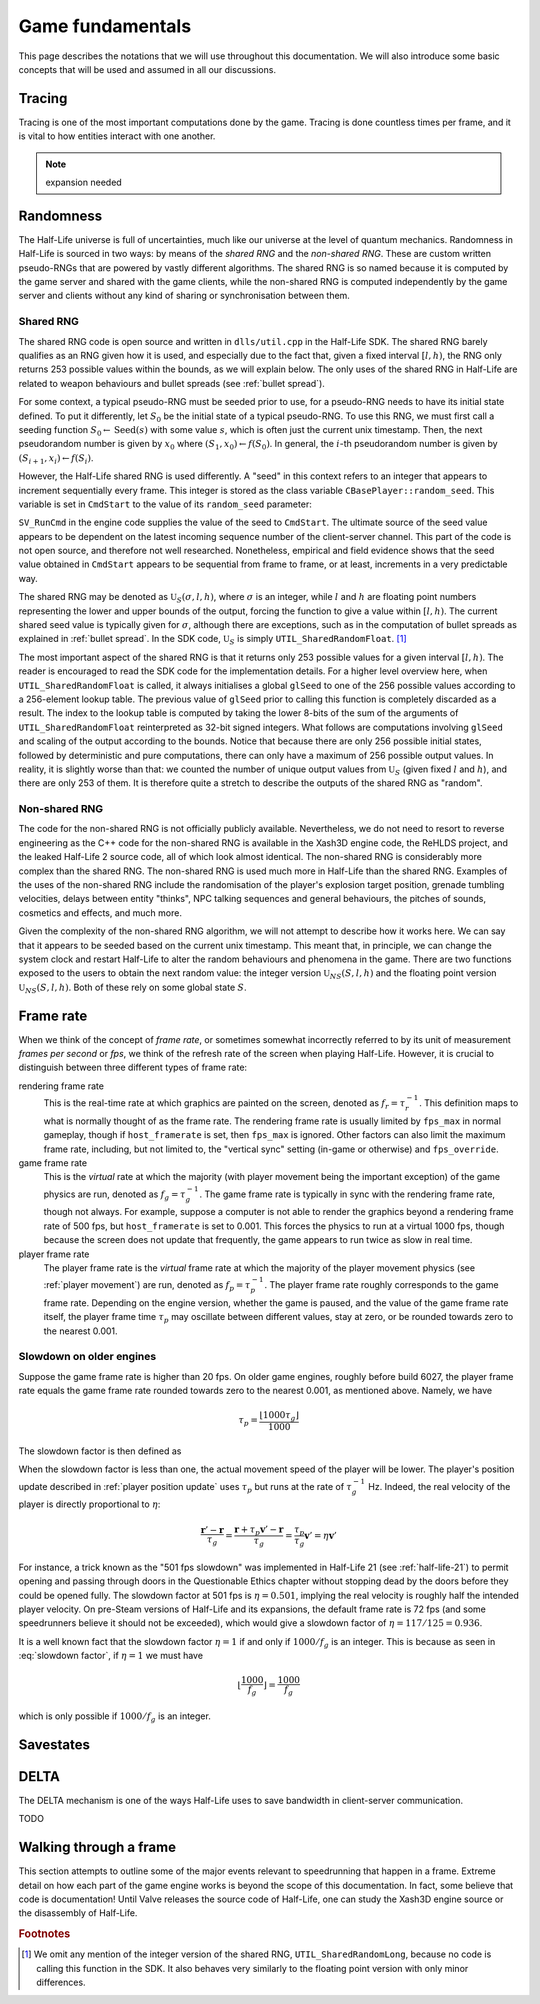 Game fundamentals
=================

This page describes the notations that we will use throughout this documentation. We will also introduce some basic concepts that will be used and assumed in all our discussions.

.. _tracing:

Tracing
-------

Tracing is one of the most important computations done by the game. Tracing is done countless times per frame, and it is vital to how entities interact with one another.

.. note:: expansion needed

Randomness
----------

The Half-Life universe is full of uncertainties, much like our universe at the level of quantum mechanics. Randomness in Half-Life is sourced in two ways: by means of the *shared RNG* and the *non-shared RNG*. These are custom written pseudo-RNGs that are powered by vastly different algorithms. The shared RNG is so named because it is computed by the game server and shared with the game clients, while the non-shared RNG is computed independently by the game server and clients without any kind of sharing or synchronisation between them.

.. _shared rng:

Shared RNG
~~~~~~~~~~

The shared RNG code is open source and written in ``dlls/util.cpp`` in the Half-Life SDK. The shared RNG barely qualifies as an RNG given how it is used, and especially due to the fact that, given a fixed interval :math:`[l, h)`, the RNG only returns 253 possible values within the bounds, as we will explain below. The only uses of the shared RNG in Half-Life are related to weapon behaviours and bullet spreads (see :ref:`bullet spread`).

For some context, a typical pseudo-RNG must be seeded prior to use, for a pseudo-RNG needs to have its initial state defined. To put it differently, let :math:`S_0` be the initial state of a typical pseudo-RNG. To use this RNG, we must first call a seeding function :math:`S_0 \gets \operatorname{Seed}(s)` with some value :math:`s`, which is often just the current unix timestamp. Then, the next pseudorandom number is given by :math:`x_0` where :math:`(S_1, x_0) \gets f(S_0)`. In general, the :math:`i`-th pseudorandom number is given by :math:`(S_{i+1}, x_i) \gets f(S_i)`.

.. TODO: which frame? probably not the usercmd frame, but need to explicitly state!

However, the Half-Life shared RNG is used differently. A "seed" in this context refers to an integer that appears to increment sequentially every frame. This integer is stored as the class variable ``CBasePlayer::random_seed``. This variable is set in ``CmdStart`` to the value of its ``random_seed`` parameter:

.. code-block:: cpp
   :caption: ``CmdStart``, ``dlls/client.cpp``
   :emphasize-lines: 8

   void CmdStart( const edict_t *player, const struct usercmd_s *cmd, unsigned int random_seed )
   {
     entvars_t *pev = (entvars_t *)&player->v;
     CBasePlayer *pl = dynamic_cast< CBasePlayer *>( CBasePlayer::Instance( pev ) );

     [...omitted...]

     pl->random_seed = random_seed;
   }

``SV_RunCmd`` in the engine code supplies the value of the seed to ``CmdStart``. The ultimate source of the seed value appears to be dependent on the latest incoming sequence number of the client-server channel. This part of the code is not open source, and therefore not well researched. Nonetheless, empirical and field evidence shows that the seed value obtained in ``CmdStart`` appears to be sequential from frame to frame, or at least, increments in a very predictable way.

The shared RNG may be denoted as :math:`\mathfrak{U}_S(\sigma, l, h)`, where :math:`\sigma` is an integer, while :math:`l` and :math:`h` are floating point numbers representing the lower and upper bounds of the output, forcing the function to give a value within :math:`[l, h)`. The current shared seed value is typically given for :math:`\sigma`, although there are exceptions, such as in the computation of bullet spreads as explained in :ref:`bullet spread`. In the SDK code, :math:`\mathfrak{U}_S` is simply ``UTIL_SharedRandomFloat``. [#shared-RNG-float]_

The most important aspect of the shared RNG is that it returns only 253 possible values for a given interval :math:`[l, h)`. The reader is encouraged to read the SDK code for the implementation details. For a higher level overview here, when ``UTIL_SharedRandomFloat`` is called, it always initialises a global ``glSeed`` to one of the 256 possible values according to a 256-element lookup table. The previous value of ``glSeed`` prior to calling this function is completely discarded as a result. The index to the lookup table is computed by taking the lower 8-bits of the sum of the arguments of ``UTIL_SharedRandomFloat`` reinterpreted as 32-bit signed integers. What follows are computations involving ``glSeed`` and scaling of the output according to the bounds. Notice that because there are only 256 possible initial states, followed by deterministic and pure computations, there can only have a maximum of 256 possible output values. In reality, it is slightly worse than that: we counted the number of unique output values from :math:`\mathfrak{U}_S` (given fixed :math:`l` and :math:`h`), and there are only 253 of them. It is therefore quite a stretch to describe the outputs of the shared RNG as "random".

.. _nonshared rng:

Non-shared RNG
~~~~~~~~~~~~~~

The code for the non-shared RNG is not officially publicly available. Nevertheless, we do not need to resort to reverse engineering as the C++ code for the non-shared RNG is available in the Xash3D engine code, the ReHLDS project, and the leaked Half-Life 2 source code, all of which look almost identical. The non-shared RNG is considerably more complex than the shared RNG. The non-shared RNG is used much more in Half-Life than the shared RNG. Examples of the uses of the non-shared RNG include the randomisation of the player's explosion target position, grenade tumbling velocities, delays between entity "thinks", NPC talking sequences and general behaviours, the pitches of sounds, cosmetics and effects, and much more.

Given the complexity of the non-shared RNG algorithm, we will not attempt to describe how it works here. We can say that it appears to be seeded based on the current unix timestamp. This meant that, in principle, we can change the system clock and restart Half-Life to alter the random behaviours and phenomena in the game. There are two functions exposed to the users to obtain the next random value: the integer version :math:`\mathfrak{U}_{\mathit{NS}}(S,l,h)` and the floating point version :math:`\mathfrak{U}_{\mathit{NS}}(S,l,h)`. Both of these rely on some global state :math:`S`.

.. _frame rate:

Frame rate
----------

When we think of the concept of *frame rate*, or sometimes somewhat incorrectly referred to by its unit of measurement *frames per second* or *fps*, we think of the refresh rate of the screen when playing Half-Life. However, it is crucial to distinguish between three different types of frame rate:

rendering frame rate
  This is the real-time rate at which graphics are painted on the screen, denoted as :math:`f_r = \tau_r^{-1}`. This definition maps to what is normally thought of as the frame rate. The rendering frame rate is usually limited by ``fps_max`` in normal gameplay, though if ``host_framerate`` is set, then ``fps_max`` is ignored. Other factors can also limit the maximum frame rate, including, but not limited to, the "vertical sync" setting (in-game or otherwise) and ``fps_override``.

game frame rate
  This is the *virtual* rate at which the majority (with player movement being the important exception) of the game physics are run, denoted as :math:`f_g = \tau_g^{-1}`. The game frame rate is typically in sync with the rendering frame rate, though not always. For example, suppose a computer is not able to render the graphics beyond a rendering frame rate of 500 fps, but ``host_framerate`` is set to 0.001. This forces the physics to run at a virtual 1000 fps, though because the screen does not update that frequently, the game appears to run twice as slow in real time.

player frame rate
  The player frame rate is the *virtual* frame rate at which the majority of the player movement physics (see :ref:`player movement`) are run, denoted as :math:`f_p = \tau_p^{-1}`. The player frame rate roughly corresponds to the game frame rate. Depending on the engine version, whether the game is paused, and the value of the game frame rate itself, the player frame time :math:`\tau_p` may oscillate between different values, stay at zero, or be rounded towards zero to the nearest 0.001.

Slowdown on older engines
~~~~~~~~~~~~~~~~~~~~~~~~~

.. TODO: fix this slow down graph, we have defined it to be the inversion?

.. .. figure:: images/frame_rate_unsync.png
..    :name: frame rate unsync

..    Frame rate dependent slow-down of player movement in older Half-Life engines.

.. FIXME: this is misleading, this implies that on newer engines, the player frame rate is not rounded down. But it still is. It's just that the game also considers frame time remainders.

Suppose the game frame rate is higher than 20 fps. On older game engines, roughly before build 6027, the player frame rate equals the game frame rate rounded towards zero to the nearest 0.001, as mentioned above. Namely, we have

.. math:: \tau_p = \frac{\left\lfloor 1000 \tau_g \right\rfloor}{1000}

The slowdown factor is then defined as

.. math:: \eta = \frac{\tau_p}{\tau_g} = \frac{\left\lfloor 1000\tau_g \right\rfloor}{1000\tau_g} = \frac{f_g}{1000} \left\lfloor \frac{1000}{f_g} \right\rfloor = \frac{f_g}{f_p}
  :label: slowdown factor

When the slowdown factor is less than one, the actual movement speed of the player will be lower. The player's position update described in :ref:`player position update` uses :math:`\tau_p` but runs at the rate of :math:`\tau_g^{-1}` Hz. Indeed, the real velocity of the player is directly proportional to :math:`\eta`:

.. math:: \frac{\mathbf{r}' - \mathbf{r}}{\tau_g} = \frac{\mathbf{r} + \tau_p \mathbf{v}' - \mathbf{r}}{\tau_g} = \frac{\tau_p}{\tau_g} \mathbf{v}' = \eta \mathbf{v}'

For instance, a trick known as the "501 fps slowdown" was implemented in Half-Life 21 (see :ref:`half-life-21`) to permit opening and passing through doors in the Questionable Ethics chapter without stopping dead by the doors before they could be opened fully. The slowdown factor at 501 fps is :math:`\eta = 0.501`, implying the real velocity is roughly half the intended player velocity. On pre-Steam versions of Half-Life and its expansions, the default frame rate is 72 fps (and some speedrunners believe it should not be exceeded), which would give a slowdown factor of :math:`\eta = 117/125 = 0.936`.

It is a well known fact that the slowdown factor :math:`\eta = 1` if and only if :math:`1000/f_g` is an integer. This is because as seen in :eq:`slowdown factor`, if :math:`\eta = 1` we must have

.. math:: \left\lfloor \frac{1000}{f_g} \right\rfloor = \frac{1000}{f_g}

which is only possible if :math:`1000/f_g` is an integer.

Savestates
----------

.. _delta:

DELTA
-----

The DELTA mechanism is one of the ways Half-Life uses to save bandwidth in
client-server communication.

TODO


Walking through a frame
-----------------------

This section attempts to outline some of the major events relevant to speedrunning that happen in a frame. Extreme detail on how each part of the game engine works is beyond the scope of this documentation. In fact, some believe that code is documentation! Until Valve releases the source code of Half-Life, one can study the Xash3D engine source or the disassembly of Half-Life.

.. rubric:: Footnotes

.. [#shared-RNG-float] We omit any mention of the integer version of the shared RNG, ``UTIL_SharedRandomLong``, because no code is calling this function in the SDK. It also behaves very similarly to the floating point version with only minor differences.
